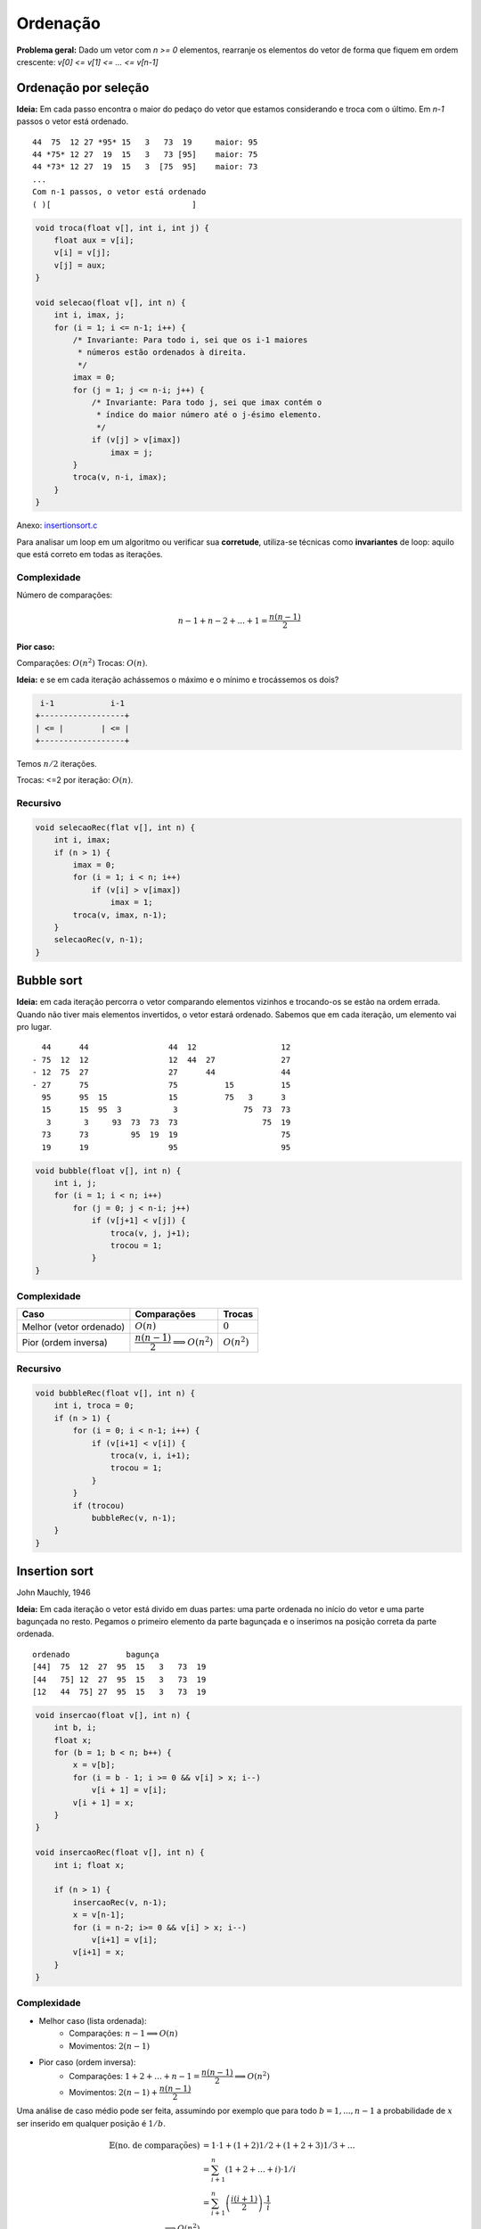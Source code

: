 #########
Ordenação
#########


**Problema geral:** Dado um vetor com `n >= 0` elementos, rearranje os elementos do vetor de forma que fiquem em ordem crescente: `v[0] <= v[1] <= ... <= v[n-1]`

Ordenação por seleção
=====================
**Ideia:** Em cada passo encontra o maior do pedaço do vetor que estamos considerando e troca com o último. Em `n-1` passos o vetor está ordenado.

::

    44  75  12 27 *95* 15   3   73  19     maior: 95
    44 *75* 12 27  19  15   3   73 [95]    maior: 75
    44 *73* 12 27  19  15   3  [75  95]    maior: 73
    ...
    Com n-1 passos, o vetor está ordenado
    ( )[                              ]

.. code-block:: c

    void troca(float v[], int i, int j) {
        float aux = v[i];
        v[i] = v[j];
        v[j] = aux;
    }

    void selecao(float v[], int n) {
        int i, imax, j;
        for (i = 1; i <= n-1; i++) {
            /* Invariante: Para todo i, sei que os i-1 maiores
             * números estão ordenados à direita.
             */
            imax = 0;
            for (j = 1; j <= n-i; j++) {
                /* Invariante: Para todo j, sei que imax contém o
                 * índice do maior número até o j-ésimo elemento.
                 */
                if (v[j] > v[imax])
                    imax = j;
            }
            troca(v, n-i, imax);
        }
    }

Anexo: `insertionsort.c`_

Para analisar um loop em um algoritmo ou verificar sua **corretude**, utiliza-se técnicas como **invariantes** de loop: aquilo que está correto em todas as iterações.

Complexidade
------------

Número de comparações:

.. math::

    n-1 + n-2 + ... + 1 = \dfrac{n(n-1)}{2}

**Pior caso:**

Comparações: :math:`O(n^2)`
Trocas: :math:`O(n)`.

**Ideia:** e se em cada iteração achássemos o máximo e o mínimo e trocássemos os dois?

.. code-block:: c

     i-1            i-1
    +------------------+
    | <= |        | <= |
    +------------------+

Temos :math:`n/2` iterações.

Trocas: <=2 por iteração: :math:`O(n)`.


Recursivo
---------

.. code-block:: c

    void selecaoRec(flat v[], int n) {
        int i, imax;
        if (n > 1) {
            imax = 0;
            for (i = 1; i < n; i++)
                if (v[i] > v[imax])
                    imax = 1;
            troca(v, imax, n-1);
        }
        selecaoRec(v, n-1);
    }

Bubble sort
===========
**Ideia:** em cada iteração percorra o vetor comparando elementos vizinhos e trocando-os se estão na ordem errada. Quando não tiver mais elementos invertidos, o vetor estará ordenado. Sabemos que em cada iteração, um elemento vai pro lugar.

::

      44      44                 44  12                  12
    - 75  12  12                 12  44  27              27
    - 12  75  27                 27      44              44
    - 27      75                 75          15          15
      95      95  15             15          75   3      3
      15      15  95  3           3              75  73  73
       3       3     93  73  73  73                  75  19
      73      73         95  19  19                      75
      19      19                 95                      95


.. code-block:: c

    void bubble(float v[], int n) {
        int i, j;
        for (i = 1; i < n; i++)
            for (j = 0; j < n-i; j++)
                if (v[j+1] < v[j]) {
                    troca(v, j, j+1);
                    trocou = 1;
                }
    }

Complexidade
------------

==========================  =========================================  =============
Caso                        Comparações                                Trocas
==========================  =========================================  =============
Melhor (vetor ordenado)     :math:`O(n)`                               :math:`0`
Pior (ordem inversa)        :math:`\dfrac{n(n-1)}{2} \implies O(n^2)`  :math:`O(n^2)`
==========================  =========================================  =============

Recursivo
---------

.. code-block:: c

    void bubbleRec(float v[], int n) {
        int i, troca = 0;
        if (n > 1) {
            for (i = 0; i < n-1; i++) {
                if (v[i+1] < v[i]) {
                    troca(v, i, i+1);
                    trocou = 1;
                }
            }
            if (trocou)
                bubbleRec(v, n-1);
        }
    }


Insertion sort
==============
John Mauchly, 1946

**Ideia:** Em cada iteração o vetor está divido em duas partes: uma parte ordenada no início do vetor e uma parte bagunçada no resto. Pegamos o primeiro elemento da parte bagunçada e o inserimos na posição correta da parte ordenada.

::

    ordenado            bagunça
    [44]  75  12  27  95  15   3   73  19
    [44   75] 12  27  95  15   3   73  19
    [12   44  75] 27  95  15   3   73  19

.. code-block:: c

    void insercao(float v[], int n) {
        int b, i;
        float x;
        for (b = 1; b < n; b++) {
            x = v[b];
            for (i = b - 1; i >= 0 && v[i] > x; i--)
                v[i + 1] = v[i];
            v[i + 1] = x;
        }
    }

    void insercaoRec(float v[], int n) {
        int i; float x;

        if (n > 1) {
            insercaoRec(v, n-1);
            x = v[n-1];
            for (i = n-2; i>= 0 && v[i] > x; i--)
                v[i+1] = v[i];
            v[i+1] = x;
        }
    }

Complexidade
------------

* Melhor caso (lista ordenada):
    * Comparações: :math:`n-1 \implies O(n)`
    * Movimentos: :math:`2(n-1)`

* Pior caso (ordem inversa):
    * Comparações: :math:`1 + 2 + \ldots + n-1 = \dfrac{n(n-1)}{2} \implies O(n^2)`
    * Movimentos: :math:`2(n-1)+\dfrac{n(n-1)}{2}`

Uma análise de caso médio pode ser feita, assumindo por exemplo que para todo :math:`b=1, ..., n-1` a probabilidade de :math:`x` ser inserido em qualquer posição é :math:`1/b`.

.. math::

    \begin{align}
    \mathbb{E}(\text{no. de comparações}) &= 1 \cdot 1 + (1 + 2) 1/2 + (1 + 2 + 3) 1/3 + \ldots \\
    &= \sum^n_{i+1}\left(1 + 2 + \ldots + i\right) \cdot 1/i \\
    &= \sum^n_{i+1}\left(\dfrac{i(i+1)}{2}\right)\cdot \dfrac{1}{i} \\
    \implies O(n^2)
    \end{align}

Inserção binária
----------------

John Mauchly, 1946

Podemos melhorar o algoritmo com relação ao número de comparações.
::

     ordenado
    [        ][              ]
     ^ busca binária

* Número de comparações:

.. math::

    \sum^{n}_{b=1}{log_2{b}} &\leq \int^n_1{\log_2{x} dx} \\
    \int^n_1{log_2{x} dx} &= \dfrac{1}{\ln{2}} \int^n_1{ln{x} dx} \\
    &= \dfrac{1}{\ln{2}}[x \ln{x}+x]^n_1 \\
    &= \dfrac{1}{\ln{2}}(n \ln{n} + n - 1) &= n \log_2{n} + n -1 \\
    \implies O(n \log_2{n})&


Mergesort
=========
von Neumann, 1945

**Ideia:**  Divisão e conquista. O vetor é divido na metade e cada metade é ordenada. Então, os elementos são intercalados para obter o vetor ordenado.

::

    [          |           ]

    [ ordenado ][ ordenado ]

            intercala
    [                      ]

::

    117   195   81   43 | 15   79   18   80   47

    43    81   117  195 | 15   18   47   79   80

    15    18    43   47 | 79   80   81   117  195

.. code-block:: c

    void intercala(float v[], int p, int q, int r) {
        float *aux = maloc((r-p) * sizeof(float));
        int i = p, j = q, k =0;
        while (i < q && j < r)
            if (v[i] < v[j]) {
                aux[k] = v[i];
                k++; i++;
            }
            else {
                aux[k] = v[j];
                k++; j++;
            }

        while (i < q) {
            aux = v[i];
            k++; i++
        }

        while (j < r) {
            aux[k] = v[j];
            k++; j++;
        }

        for (i = p, k = 0; i < r; i++, k++)
            v[i] = aux[k];

        free(aux);
    }

    void mergesort(float v[], int ini, int fim) {
        int meio = (ini + fim)/2;
        if (fim > ini) {
            mergesort(v, ini, meio);
            mergesort(v, meio, fim);
            intercala(ini, meio, fim);
        }
    }

Simulação:

.. image:: resources/mergesort-simulacao.jpg

Complexidade
------------

.. image:: resources/mergesort-complexidade.jpg

* Função intercala:
    * Número de comparações :math:`n-1 \implies O(n)`, onde :math:`n=r-p`.

O intercala tem complexidade linear. Assim, em cada nível, o :code:`mergesort` divide o valor e ao chamar o intercala, o número total de comparações por nível é :math:`O(n)`.

A desvantagem do algoritmo é usar espaço extra para ordenar o vetor. É possível implementar o intercala sem usar espaço extra, perdendo na complexidade. É possível também implementar o :code:`mergesort` em espaço adicional com a mesma complexidade.

Quicksort
=========
Hoare, 1960

A ideia do algoritmo é aplicar divisão e conquista de uma forma diferente. Escolhemos um pivô e dividimos os elementos do vetor de forma que os menores ou iguais ao pivô são movidos para o início e os maiores para o fim.

::

    [40] 12  25  45  72  10  39  14  23  42  37  61
     12  25  10  39  14  23  37 [40] 45  72  42  61
     |------------v------------|    |------v------|
     10 [12] 25  39  14  23  37      42 [45] 72  61
             14  23 [25] 39  37              61 [72]
            [14] 23      37 [39]


Com isso, o pivô vai para a posição correta no vetor ordenado.

::

          pivô
    [  <=  []   >    ]

Basta, então, ordenar recursivamente os dois pedaços do vetor.

Se eu der sorte na escolha do pivô, cada execução do separa divide o vetor em dois pedaços de tamanho iguais.
::

    [      []      ] n
    [ []  ]  [ []  ] n/2
    [ ] [ ]  [ ] [ ] n/4   logn

Se eu der azar,
::

    n   [               []]
    n-1 [[]               ]    |
    n-2    [[]            ]    |  n-1
             [          []]    v

.. code-block:: c

    int separa(float v[], int ini, int fim) {
        int p = ini, q = fim - 1;
        float pivo = v[ini];
        while (p < q) {
            while (v[q] > pivo)
                q--;
            if (q > p)
                troca(v, p, q);
            while (p < q && v[p] <= pivo)
                p++;
            if (p < q)
                troca(v, p, q);
        }
        return p;
    }

    void Quicksort(float v[], int ini, int fim) {
        int pivo;
        if (fim - ini >= 2) {
            pivo = separa(v, ini, fim);
            Quicksort(v, ini, pivo);
            Quicksort(v, pivo+1, fim);
        }
    }

Anexo: `quicksort.c`_

Complexidade
------------

Com isso, no melhor caso::

      n/2     n/2
    [      []      ]     n    | log_2 n
    [      ][      ]   < n    v
    O(n log_2 n)

E no pior caso::

    [           []]  n
    [             ]  n-1       O(n^2)

Variação do Sedgewick
---------------------

.. code-block:: c

    int separa(float v[], int ini, int fim) {
        /* R. Sedgewick */
        int i = ini - 1, j;
        float pivo = v[fim - 1];
        for (j = ini; j < fim; j++)
            if (v[j] <= pivo) {
                i++;
                troca(v, i, j);
            }
        return i;
    }

Análise do caso médio
^^^^^^^^^^^^^^^^^^^^^
Seja :math:`C(n)` o número total de comparações (*) executadas para ordenar um vetor com n elementos na média, considerando que a probabilidade do separa devolve qualquer índice é a mesma.

.. math::

    C(n) = \begin{cases}
        0 &\text{, se } n =1 \text{ ou } n = 1 \\
        n + prob(\text{separa devolver o 1º})\cdot(C(0) + C(n-1)) +
        &\text{, se } n \geq 2 \\
        prob(\text{separa devolver o 2º})\cdot(C(1) + C(n-2)) + \\
        prob(\text{separa devolver o 3º})\cdot(C(2) + C(n-3)) + \\
        \ldots \\
        prob(\text{separa devolver último})\cdot(C(n-1) + C(0)) \\
    \end{cases}

    C(n) = \dfrac{1}{n}\left[C(0) + C(n-1) + C(1) + C(n-2) + \ldots + C(n-1) + C(0)\right] \\
    C(n) = n + \dfrac{2}{n} \\
    \sum^{n-1}_{i=0} c(i)

Aleatorizado
------------

Em cada chamada do algoritmo, um elemento do vetor é escolhido para pivô e o vetor é reorganizado:

::

    [ <= x  (x)   > x     ]
             ^ pivô

Como fazer esta separação:
1. Hoare "closing gap"

::

    v pivô
    x   [  <=x  |        |  >x ]

2. Sedgewick

::

    v pivo      i          j
    x   [ <=x    |  >x    |    ]

.. code-block:: c

    int separaAleatorio(float v[], int ini, int fim) {
        int r = random(ini, fim);  // sorteia índice [ini, fim-1]
        troca(v, r, fim - 1);
        return separaSedgewick(v, ini, fim);
    }

    void quickSortAleatorizado(float v[], int ini, int fim) {
        int pivo;
        if (fim - ini > 1) {
            pivo = separaAleatorizado(v, ini, fim);
            quickSortAleatorizado(v, ini, pivo);
            quickSortAleatorizado(v, pivo + 1, fim);
        }
    }

A versão aleatorizada do quicksort tem complexidade esperada :math:`O(n\log{n})`. Note que a probabilidade de ocorrer o pior caso é praticamente nula :math:`\dfrac{2^n}{n!}`.

Complexidade
^^^^^^^^^^^^

* Melhor caso: :math:`O(n\log{n})`
* Pior caso: :math:`O(n^2)`
* Caso médio: :math:`O(n\log{n})`

Heapsort
========
Williams, Floyd 1960

Uma heap é estrutura hierárquica (árvore) com as seguintes propriedades:

1. É completa até o penúltimo nível;
2. Os elementos do último nível estão o mais à esquerda possível;
3. Cada elemento é maior que seus filhos.

Exemplo::

             ___1__
            /      \
        ___21       17
       /     \     /  \
      20      1   8    14
     /  \
    7    4

Um jeito simples de representar um heap é usando um vetor::

     0  1  2  3  4  5  6  7  8
    [43|21|17|20| 1| 8|14| 7| 4]

Os filhos do elemento na posição :math:`i` em :math:`2i+1` e :math:`2i+2`.
O pai do elemento na posição :math:`i` está com :math:`(i-1)/2`.

Suponha que temos uma função que recebe um vetor e o transforma num heap.

::

    void heapifica(v, n) {
        heapifica(v, n);
        for (i = n-1; i > 0; i--) {
            troca(v, 0, i);
            heapifica(v, i);
            rebaixa(v, i, 0);
        }
    }

    void heapifica(float v[], int n) {
        int i;
        for(i = (n-2)/2; i >= 0; i--) {
            rebaixa(v, n, i);
        }
        // Numa primeira análise executamos n/2 * rebaixa, portanto,
        // O(nlogn).
        // Uma análise mais cuidadosa mostra O(n).
    }

    void rebaixa(float v[], int n, int i) {
        int pai, filho;
        pai = i; filho = 2*i + 1;

        while (filho < n) {
            if (filho + 1 < n && v[filho + 1] > v[filho])
                filho++;

            if (v[filho] < v[pai])
                break;
            else {
                troca(v, pai, filho)
                pai = filho;
                filho = 2*pai + 1;
            }
        }
    }

::

    30  27  10  17  19  48  39  4   25
    48  39  30  25  10  27  19  17  4
    4   39  30  25  10  27  19  17  48

            ____4___
           /        \
         _39        _30
        /   \      /   \
      _25    10   27    19
     /
    17

Comparação
==========

=================   ======================================
Algoritmo           Complexidade (pior caso)
=================   ======================================
Seleção             :math:`O(n^2)` comparações, O(n) trocas
Bubblesort          :math:`O(n^2)` comparações e trocas
Inserção            :math:`O(n^2)` comparações e movimentos
Inserção binária    :math:`O(n \log_2{n})` comparações :math:`O(n^2)` movimentos
Mergesort           :math:`O(n \log_2{n})`
Quicksort           :math:`O(n \log_2{n})`
=================   ======================================

Links
=====
* `Sorting algorithms`_
* `Gifs de ordenação`_

.. _Sorting algorithms: https://www.programming-algorithms.net/article/39344/Bubble-sort
.. _Gifs de ordenação: ../ordenacao-gifs.html
.. _quicksort.c: ../_static/quicksort.c
.. _insertionsort.c: ../_static/insertionsort.c

Terça-feira, 18 de setembro
Quarta-feira, 20 de setembro
